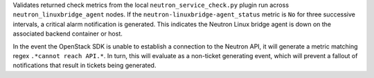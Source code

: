 Validates returned check metrics from the local
``neutron_service_check.py`` plugin run across
``neutron_linuxbridge_agent`` nodes. If the
``neutron-linuxbridge-agent_status`` metric is ``No`` for three
successive intervals, a critical alarm notification is generated. This
indicates the Neutron Linux bridge agent is down on the associated
backend container or host.

In the event the OpenStack SDK is unable to establish a connection to
the Neutron API, it will generate a metric matching regex ``.*cannot
reach API.*``. In turn, this will evaluate as a non-ticket generating
event, which will prevent a fallout of notifications that result in
tickets being generated.
